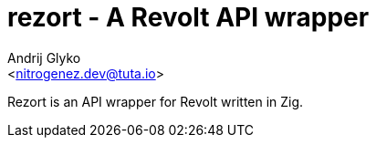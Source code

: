 rezort - A Revolt API wrapper
=============================
:Author: Andrij Glyko
:Email: <nitrogenez.dev@tuta.io>
:Date: 2024-12-27
:Revision: 0.1.0

Rezort is an API wrapper for Revolt written in Zig.
